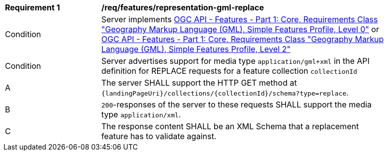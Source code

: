 [[req_features_representation-gml-replace]]
[width="90%",cols="2,6a"]
|===
^|*Requirement {counter:req-id}* |*/req/features/representation-gml-replace*
^|Condition |Server implements <<OAFeat-1,OGC API - Features - Part 1: Core, Requirements Class "Geography Markup Language (GML), Simple Features Profile, Level 0">> or <<OAFeat-1,OGC API - Features - Part 1: Core, Requirements Class "Geography Markup Language (GML), Simple Features Profile, Level 2">>
^|Condition |Server advertises support for media type `application/gml+xml` in the API definition for REPLACE requests for a feature collection `collectionId`
^|A |The server SHALL support the HTTP GET method at `{landingPageUri}/collections/{collectionId}/schema?type=replace`.
^|B |`200`-responses of the server to these requests SHALL support the media type `application/xml`.
^|C |The response content SHALL be an XML Schema that a replacement feature has to validate against.
|===
